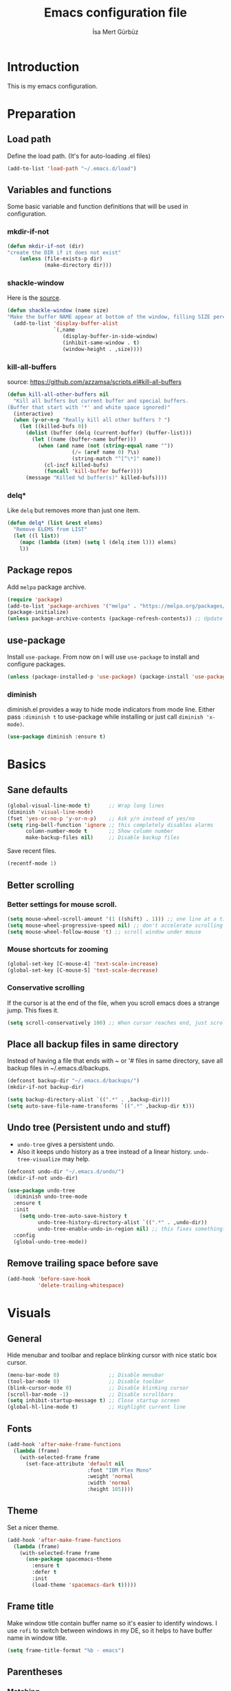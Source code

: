 #+TITLE: Emacs configuration file
#+AUTHOR: İsa Mert Gürbüz
#+BABEL: :cache yes
#+PROPERTY: header-args :tangle yes

* Introduction
This is my emacs configuration.
* Preparation
** Load path
Define the load path. (It's for auto-loading .el files)
#+BEGIN_SRC emacs-lisp
(add-to-list 'load-path "~/.emacs.d/load")
#+END_SRC
** Variables and functions
Some basic variable and function definitions that will be used in configuration.
*** mkdir-if-not
#+BEGIN_SRC emacs-lisp
(defun mkdir-if-not (dir)
"create the DIR if it does not exist"
    (unless (file-exists-p dir)
            (make-directory dir)))
#+END_SRC
*** shackle-window
Here is the [[https://www.reddit.com/r/emacs/comments/345vtl/make_helm_window_at_the_bottom_without_using_any/][source]].
#+BEGIN_SRC emacs-lisp
(defun shackle-window (name size)
"Make the buffer NAME appear at bottom of the window, filling SIZE percent of the window"
  (add-to-list 'display-buffer-alist
               `(,name
                  (display-buffer-in-side-window)
                  (inhibit-same-window . t)
                  (window-height . ,size))))
#+END_SRC
*** kill-all-buffers
source: https://github.com/azzamsa/scripts.el#kill-all-buffers
#+BEGIN_SRC emacs-lisp
(defun kill-all-other-buffers nil
  "Kill all buffers but current buffer and special buffers.
(Buffer that start with '*' and white space ignored)"
  (interactive)
  (when (y-or-n-p "Really kill all other buffers ? ")
    (let ((killed-bufs 0))
      (dolist (buffer (delq (current-buffer) (buffer-list)))
        (let ((name (buffer-name buffer)))
          (when (and name (not (string-equal name ""))
                     (/= (aref name 0) ?\s)
                     (string-match "^[^\*]" name))
            (cl-incf killed-bufs)
            (funcall 'kill-buffer buffer))))
      (message "Killed %d buffer(s)" killed-bufs))))
#+END_SRC
*** delq*
Like =delq= but removes more than just one item.
#+BEGIN_SRC emacs-lisp
(defun delq* (list &rest elems)
  "Remove ELEMS from LIST"
  (let ((l list))
    (mapc (lambda (item) (setq l (delq item l))) elems)
    l))
#+END_SRC
** Package repos
Add ~melpa~ package archive.
#+BEGIN_SRC emacs-lisp
(require 'package)
(add-to-list 'package-archives '("melpa" . "https://melpa.org/packages/"))
(package-initialize)
(unless package-archive-contents (package-refresh-contents)) ;; Update archives
#+END_SRC
** use-package
Install ~use-package~. From now on I will use ~use-package~ to install and configure packages.
#+BEGIN_SRC emacs-lisp
(unless (package-installed-p 'use-package) (package-install 'use-package))
#+END_SRC
*** diminish
diminish.el provides a way to hide mode indicators from mode line. Either pass ~:diminish t~ to use-package while installing or just call ~diminish 'x-mode)~.
#+BEGIN_SRC emacs-lisp
(use-package diminish :ensure t)
#+END_SRC
* Basics
** Sane defaults
#+BEGIN_SRC emacs-lisp
(global-visual-line-mode t)      ;; Wrap long lines
(diminish 'visual-line-mode)
(fset 'yes-or-no-p 'y-or-n-p)    ;; Ask y/n instead of yes/no
(setq ring-bell-function 'ignore ;; this completely disables alarms
      column-number-mode t       ;; Show column number
      make-backup-files nil)     ;; Disable backup files
#+END_SRC

Save recent files.
#+BEGIN_SRC emacs-lisp
(recentf-mode 1)
#+END_SRC
** Better scrolling
*** Better settings for mouse scroll.
#+BEGIN_SRC emacs-lisp
(setq mouse-wheel-scroll-amount '(1 ((shift) . 1))) ;; one line at a time
(setq mouse-wheel-progressive-speed nil) ;; don't accelerate scrolling
(setq mouse-wheel-follow-mouse 't) ;; scroll window under mouse
#+END_SRC
*** Mouse shortcuts for zooming
#+BEGIN_SRC emacs-lisp
(global-set-key [C-mouse-4] 'text-scale-increase)
(global-set-key [C-mouse-5] 'text-scale-decrease)
#+END_SRC
*** Conservative scrolling
If the cursor is at the end of the file, when you scroll emacs does a strange jump. This fixes it.
#+BEGIN_SRC emacs-lisp
(setq scroll-conservatively 100) ;; When cursor reaches end, just scroll line-by-line
#+END_SRC
** Place all backup files in same directory
Instead of having a file that ends with ~ or '# files in same directory, save all backup files in ~/.emacs.d/backups.
#+BEGIN_SRC emacs-lisp
(defconst backup-dir "~/.emacs.d/backups/")
(mkdir-if-not backup-dir)

(setq backup-directory-alist `((".*" . ,backup-dir)))
(setq auto-save-file-name-transforms `((".*" ,backup-dir t)))
#+END_SRC
** Undo tree (Persistent undo and stuff)
- ~undo-tree~ gives a persistent undo.
- Also it keeps undo history as a tree instead of a linear history. ~undo-tree-visualize~ may help.
#+BEGIN_SRC emacs-lisp
(defconst undo-dir "~/.emacs.d/undo/")
(mkdir-if-not undo-dir)

(use-package undo-tree
  :diminish undo-tree-mode
  :ensure t
  :init
    (setq undo-tree-auto-save-history t
          undo-tree-history-directory-alist `((".*" . ,undo-dir))
          undo-tree-enable-undo-in-region nil) ;; this fixes something?
  :config
  (global-undo-tree-mode))
#+END_SRC
** Remove trailing space before save
#+BEGIN_SRC emacs-lisp
(add-hook 'before-save-hook
          'delete-trailing-whitespace)
#+END_SRC
* Visuals
** General
Hide menubar and toolbar and replace blinking cursor with nice static box cursor.
#+BEGIN_SRC emacs-lisp
(menu-bar-mode 0)                ;; Disable menubar
(tool-bar-mode 0)                ;; Disable toolbar
(blink-cursor-mode 0)            ;; Disable blinking cursor
(scroll-bar-mode -1)             ;; Disable scrollbars
(setq inhibit-startup-message t) ;; Close startup screen
(global-hl-line-mode t)          ;; Highlight current line
#+END_SRC
** Fonts
#+BEGIN_SRC emacs-lisp
(add-hook 'after-make-frame-functions
  (lambda (frame)
    (with-selected-frame frame
      (set-face-attribute 'default nil
                          :font "IBM Plex Mono"
                          :weight 'normal
                          :width 'normal
                          :height 105))))
#+END_SRC
** Theme
Set a nicer theme.
#+BEGIN_SRC emacs-lisp
(add-hook 'after-make-frame-functions
  (lambda (frame)
    (with-selected-frame frame
      (use-package spacemacs-theme
        :ensure t
        :defer t
        :init
        (load-theme 'spacemacs-dark t)))))
#+END_SRC
** Frame title
Make window title contain buffer name so it's easier to identify windows. I use ~rofi~ to switch between windows in my DE, so it helps to have buffer name in window title.
#+BEGIN_SRC emacs-lisp
(setq frame-title-format "%b - emacs")
#+END_SRC
** Parentheses
*** Matching
Just enable parenthesis matching.
#+BEGIN_SRC emacs-lisp
(setq show-paren-style 'parenthesis)
(show-paren-mode 1)
#+END_SRC
*** Rainbow
Colors parantheses depending on their dept.
#+BEGIN_SRC emacs-lisp
(use-package rainbow-delimiters
  :ensure t
  :config
  (add-hook 'prog-mode-hook #'rainbow-delimiters-mode))
#+END_SRC
** 80 column line limit and trailing spaces
This code highlights the portion of line that exceeds 80 columns and trailing spaces.
#+BEGIN_SRC emacs-lisp
(setq whitespace-line-column 80)
(setq whitespace-style '(face empty tabs lines-tail trailing))
(setq whitespace-global-modes '(not org-mode markdown-mode)) ;; Disable in org-mode and markdown-mode
(global-whitespace-mode t)
(diminish 'global-whitespace-mode)
#+END_SRC
** Shackle windows
Make some temproary windows appear at bottom.
#+BEGIN_SRC emacs-lisp
(shackle-window "\\*Help\\*" 0.4)
(shackle-window "\\*Warnings*\\*" 0.2)
(shackle-window "\\*Backtrace*\\*" 0.4)
(shackle-window "\\*Flycheck.*" 0.4)
(shackle-window "\\*Org Src.*\\*" 0.4)
(shackle-window "\\*Agenda Commands\\*" 0.4)
(shackle-window "\\*Org Agenda\\*" 0.4)
(shackle-window "magit.*" 0.4)
#+END_SRC
** Spaces instead of tabs
#+BEGIN_SRC emacs-lisp
(setq-default tab-width 4)
(setq-default indent-tabs-mode nil)
#+END_SRC
* evil-mode
** Install
#+BEGIN_SRC emacs-lisp
(use-package evil
  :ensure t
  :init
  (setq evil-want-integration t
        evil-want-keybinding nil
        evil-want-C-u-scroll t)
  :config
  (evil-mode 1))
#+END_SRC
*** Install evil keybindings for other modes
#+BEGIN_SRC emacs-lisp
(use-package evil-collection
  :ensure t
  :init
  (evil-collection-init))
#+END_SRC
** evil-surround
#+BEGIN_SRC emacs-lisp
(use-package evil-surround
  :ensure t
  :init
  (global-evil-surround-mode 1))
#+END_SRC
** Visual line movement
To move between visual lines instead of real lines:
#+BEGIN_SRC emacs-lisp
(setq-default evil-cross-lines t) ;; Make horizontal movement cross lines
(define-key evil-normal-state-map (kbd "<remap> <evil-next-line>") 'evil-next-visual-line)
(define-key evil-normal-state-map (kbd "<remap> <evil-previous-line>") 'evil-previous-visual-line)
(define-key evil-motion-state-map (kbd "<remap> <evil-next-line>") 'evil-next-visual-line)
(define-key evil-motion-state-map (kbd "<remap> <evil-previous-line>") 'evil-previous-visual-line)
#+END_SRC
** Change cursor color according to mode
#+BEGIN_SRC emacs-lisp
(setq evil-normal-state-cursor '("green" box))
(setq evil-visual-state-cursor '("orange" box))
(setq evil-emacs-state-cursor '("red" box))
(setq evil-insert-state-cursor '("red" bar))
(setq evil-replace-state-cursor '("red" bar))
(setq evil-operator-state-cursor '("red" hollow))
#+END_SRC
* org-mode
** Better defaults
#+BEGIN_SRC emacs-lisp
(setq org-src-fontify-natively t) ;; Enable code highlighting in ~SRC~ blocks.
(setq org-ellipsis "..↯")         ;; Replace ... with ..↯ in collapsed sections
#+END_SRC
** Auto indent subsections
Automatically invoke ~org-indent-mode~ which gives nice little indentation under subsections. It makes reading easier.
#+BEGIN_SRC emacs-lisp
(add-hook 'org-mode-hook (lambda () (org-indent-mode t)) t) ;; FIXME: theme
(diminish 'org-indent-mode)
#+END_SRC
** Nice bullets
Make headings look better with nice bullets. It also adjusts the size of headings according to their level.
#+BEGIN_SRC emacs-lisp
(use-package org-bullets
  :ensure t
  :init
  (add-hook 'org-mode-hook (lambda () (org-bullets-mode t))))
#+END_SRC
** Babel
*** Load languages
These are the languages that can be run in codeblocks.
#+BEGIN_SRC emacs-lisp
(org-babel-do-load-languages
 'org-babel-load-languages
 '((scheme . t)
   (python . t)))
#+END_SRC
*** Don't ask permissions for evaluating code blocks
#+BEGIN_SRC emacs-lisp
(setq org-confirm-babel-evaluate nil)
#+END_SRC
*** Set default scheme implementation as ~guile~
#+BEGIN_SRC emacs-lisp
(use-package geiser
  :ensure t
  :init
  (setq geiser-default-implementation 'guile))
#+END_SRC
** Exports
#+BEGIN_SRC emacs-lisp
(use-package htmlize :ensure t)
#+END_SRC
** Helper functions
*** org-X-today
#+BEGIN_SRC emacs-lisp
(defun current-date nil
  (shell-command-to-string "sh -c 'echo -n $(date \"+%Y-%m-%d %a\")'"))

(defun insert-current-date nil
  (interactive)
  (insert (current-date)))

(defun org-x-today (x)
  (end-of-line)
  (newline)
  (insert (concat (upcase x) ": <" (current-date) ">")))

(defun org-deadline-today nil
  (interactive)
  (org-x-today "deadline"))

(defun org-schedule-today nil
  (interactive)
  (org-x-today "scheduled"))
#+END_SRC
** Agenda
   #+BEGIN_SRC emacs-lisp
(setq org-agenda-files '("~/Documents/notes/life.org"))

(setq org-agenda-use-time-grid t)
(setq org-agenda-time-grid '((weekly today require-timed remove-match)
                             (800 1000 1200 1400 1600 1800 2000 2200) "......" "----------------"))
   #+END_SRC
** todo keywords
#+BEGIN_SRC emacs-lisp
;; Add this to org files if you need:
;; #+TODO: TODO IN-PROGRESS WAITING DONE
;; OR
;; (setq org-todo-keywords
;;   '((sequence "TODO" "IN-PROGRESS" "WAITING" "DONE")))

(setq org-todo-keyword-faces
      '(("WAITING" . (:foreground "yellow" :weight bold))
        ("IN-PROGRESS" . (:foreground "magenta" :weight bold))))
#+END_SRC
* Other packages
** which-key
A package that shows key combinations. (for example press C-x and wait) It also works with ~evil-leader~, just press leader key and wait to see your options.
#+BEGIN_SRC emacs-lisp
(use-package which-key
  :ensure t
  :diminish which-key-mode
  :config
  (which-key-mode))
#+END_SRC
** goto-chg
#+BEGIN_SRC emacs-lisp
(use-package goto-chg
  :ensure t)
#+END_SRC
** eyebrowse/tabs
#+BEGIN_SRC emacs-lisp
(use-package eyebrowse
  :ensure t
  :diminish eyebrowse-mode
  :init
  (setq eyebrowse-new-workspace t)
  :config
  (progn
    (define-key eyebrowse-mode-map (kbd "M-1") 'eyebrowse-switch-to-window-config-1)
    (define-key eyebrowse-mode-map (kbd "M-2") 'eyebrowse-switch-to-window-config-2)
    (define-key eyebrowse-mode-map (kbd "M-3") 'eyebrowse-switch-to-window-config-3)
    (define-key eyebrowse-mode-map (kbd "M-4") 'eyebrowse-switch-to-window-config-4)
    (define-key eyebrowse-mode-map (kbd "M-5") 'eyebrowse-switch-to-window-config-5)
    (define-key evil-normal-state-map (kbd "M-.") 'eyebrowse-next-window-config)
    (define-key evil-normal-state-map (kbd "M-,") 'eyebrowse-prev-window-config)
    (eyebrowse-mode t)))
#+END_SRC
** key-chord
*** Install and configure
#+BEGIN_SRC emacs-lisp
(use-package key-chord
  :ensure t
  :diminish key-chord-mode
  :init
  (setq key-chord-one-key-delay 0.3    ;; 0.3 secons delay for hitting same key (eg. aa)
        key-chord-two-keys-delay 0.25) ;; delay hitting two different keys (eg. jk)
  :config
  (key-chord-mode 1))
#+END_SRC
*** Bindings
#+BEGIN_SRC emacs-lisp
(key-chord-define evil-insert-state-map "jk" 'evil-normal-state) ;; jk returns to norman mode, from insert mode
(key-chord-define evil-normal-state-map "ff" 'evil-toggle-fold) ;; ff toggles folding
#+END_SRC
** avy
avy is very similar to ~vim-easymotion~. It simply jumps to a visible text using a given char.
#+BEGIN_SRC emacs-lisp
(use-package avy
  :ensure t
  :init
  (setq avy-keys '(?q ?w ?e ?r ?a ?s ?d ?f ?j ?k ?l ?u ?i ?o ?p)))
#+END_SRC
*** Bindings
#+BEGIN_SRC emacs-lisp
(define-key evil-normal-state-map (kbd "s") 'avy-goto-char)   ;; Go to any char
(define-key evil-normal-state-map (kbd "S") 'avy-goto-word-1) ;; Go to beginning of a word
#+END_SRC
** helm
*** Enable and set defaults
#+BEGIN_SRC emacs-lisp
(use-package helm
  :ensure t
  :diminish helm-mode
  :init
  (setq helm-mode-fuzzy-match t
        helm-completion-in-region-fuzzy-match t
        helm-candidate-number-limit 100
        projectile-completion-system 'helm)
  :config
  (progn
    (helm-mode 1)
    (helm-adaptive-mode 1)
    (shackle-window "\\*helm*" 0.35))) ;; make helm windows appear at bottom
#+END_SRC
*** Better selection
Set ~<tab>~ and ~Alt-j~ for selecting next result and ~<backtab>~ and ~Alt-k~ for selecting previous result.
#+BEGIN_SRC emacs-lisp
(define-key helm-map (kbd "TAB") 'helm-next-line)
(define-key helm-map (kbd "<backtab>") 'helm-previous-line)
(define-key helm-map (kbd "M-j") 'helm-next-line)
(define-key helm-map (kbd "M-k") 'helm-previous-line)
#+END_SRC
** projectile
A project management tool. I set a project path below and make sure projectile scans that directory for projects.
#+BEGIN_SRC emacs-lisp
(use-package projectile
  :ensure t
  :diminish projectile-mode
  :init
  (setq projectile-completion-system 'helm
        projectile-enable-caching t
        projectile-project-search-path '("~/Workspace/projects")) ;; This may take more paths as argument
  :config
  (progn
    (projectile-discover-projects-in-search-path)
    (setq projectile-globally-ignored-files (append '("Cargo.lock"))
          projectile-globally-ignored-directories (append '(".stack-work" "target"))
          projectile-globally-ignored-file-suffixes (append '("~" ".rs.bk")))
    (projectile-mode)))
;; FIXME: ignored stuff still showing up in projectile-find-file
#+END_SRC
** flycheck
#+BEGIN_SRC emacs-lisp
(use-package flycheck
  :ensure t
  :init (global-flycheck-mode))

;; show errors in tooltip while hovering
(use-package flycheck-pos-tip
  :ensure t
  :config
  (with-eval-after-load 'flycheck (flycheck-pos-tip-mode)))
#+END_SRC
** company
*** Install and configure
#+BEGIN_SRC emacs-lisp
(use-package company
  :ensure t
  :init
  (setq company-selection-wrap-around t  ;; start completing after 1 char
        company-minimum-prefix-length 1) ;; return to first completion after the last one (cycles)
  :config
  (progn
    (add-hook 'after-init-hook 'global-company-mode)
    (company-tng-configure-default)))    ;; cycle trough suggestions using tab
#+END_SRC
*** quickhelp
Shows a nice tooltip while idling on a completion.
#+BEGIN_SRC emacs-lisp
(use-package company-quickhelp
  :ensure t
  :config
  (progn
    (company-quickhelp-mode))
    (eval-after-load 'company '(define-key company-active-map (kbd "M-p") 'company-quickhelp-manual-begin))) ;; Alt-p shows the popup manually
#+END_SRC
** TODO eshell
Get bash/fish aliases and update eshell aliases.
#+BEGIN_SRC emacs-lisp
(defun eshell-update-aliases-if-needed nil
  (interactive)
  (when (file-newer-than-file-p "~/.config/aliases" eshell-aliases-file)
      (progn
          (shell-command-to-string (concat "fish -c \"alias | sed 's/\\'//g; s/\\$/ \\$\\*/' > "
                                           eshell-aliases-file
                                           "\""))
          (eshell-read-aliases-list))))

(add-hook 'eshell-mode-hook 'eshell-update-aliases-if-needed)
#+END_SRC
** ispell
- Use =flyspell-mode= to start spell checking.
#+BEGIN_SRC emacs-lisp
(setq ispell-program-name "hunspell"
      ispell-local-dictionary "en_US"
      ispell-local-dictionary-alist
      '(("en_US" "[[:alpha:]]" "[^[:alpha:]]" "[']" nil ("-d" "en_US") nil utf-8)))

(add-hook 'org-mode-hook 'flyspell-mode)
(add-hook 'markdown-mode-hook 'flyspell-mode)
#+END_SRC
* Keybindings
- For leader key bindings, see: [[*evil-leader][evil-leader]]
- For key-chord  bindings, see: [[*Bindings][key-chord/bindings]]
- For avy        bindings, see: [[*Bindings][avy/bindings]]
** evil-leader
Enable leader key and bind some keys.
#+BEGIN_SRC emacs-lisp
(use-package evil-leader
  :ensure t
  :init
  (global-evil-leader-mode)
  :config
  (progn
    (evil-leader/set-leader "SPC")
    (evil-leader/set-key
      "SPC" 'helm-M-x
      "e" 'eval-last-sexp
      "g" 'projectile-find-file
      "RET" 'helm-mini)))
#+END_SRC
** Some general keybindings
| Key   | Action              |
|-------+---------------------|
| <ESC> | quit current action |
| C-s   | save buffer         |

#+BEGIN_SRC emacs-lisp
(global-set-key (kbd "<escape>") 'keyboard-escape-quit)
(global-set-key (kbd "C-s") 'save-buffer)

;; Replace isearch with helm-occur and helm-semantic
(evil-define-key 'normal 'global
  (kbd "/") 'helm-occur
  (kbd "?") 'helm-semantic-or-imenu
  (kbd "N") 'helm-resume
  (kbd "n") 'helm-resume
  (kbd "C-f") 'evil-search-forward
  (kbd "C-n") 'evil-search-next
  (kbd "C-p") 'evil-search-previous)
#+END_SRC
** Better split management
- A-- splits below, A-\ splits right.
- A-h,j,k,l to switch between splits.
- A-H,J,K,L shrink, enlarge split.
#+BEGIN_SRC emacs-lisp
(evil-define-key 'normal 'global
  (kbd "M-\\") 'split-window-right
  (kbd "M--") 'split-window-below
  (kbd "M-J") 'enlarge-window
  (kbd "M-K") 'shrink-window
  (kbd "M-L") 'enlarge-window-horizontally
  (kbd "M-H") 'shrink-window-horizontally)

;; This is needed to override other modes mappings
(define-minor-mode movement-map-mode
  "Overrides all major and minor mode keys" t)

(defvar movement-map (make-sparse-keymap "movement-map")
  "Override all major and minor mode keys")

(add-to-list 'emulation-mode-map-alists
  `((movement-map-mode . ,movement-map)))

(evil-define-key 'normal movement-map
  (kbd "M-j") 'evil-window-down
  (kbd "M-k") 'evil-window-up
  (kbd "M-h") 'evil-window-left
  (kbd "M-l") 'evil-window-right)

(evil-make-intercept-map movement-map)
#+END_SRC
** Move in insert mode
- Use A-h,j,k,l to move in insert mode.
- Some extra for ~eshell~:
  - A-j selects next matching input
  - A-k selects previous matching input
#+BEGIN_SRC emacs-lisp
(evil-define-key 'insert 'global
  (kbd "M-l") 'forward-char
  (kbd "M-h") 'backward-char
  (kbd "M-j") 'next-line
  (kbd "M-k") 'previous-line)

(evil-define-key 'insert eshell-mode-map
  (kbd "M-j") 'eshell-next-matching-input-from-input
  (kbd "M-k") 'eshell-previous-matching-input-from-input)

(evil-define-key 'insert geiser-repl-mode-map
  (kbd "M-j") 'comint-next-matching-input-from-input
  (kbd "M-k") 'comint-previous-matching-input-from-input)
#+END_SRC
** evil bindings for org-mode
#+BEGIN_SRC emacs-lisp
(evil-define-key 'normal org-mode-map
  "[" 'org-previous-visible-heading
  "]" 'org-next-visible-heading
  "-" 'org-cycle-list-bullet
  "H" 'org-shiftleft
  "J" 'org-shiftdown
  "K" 'org-shiftup
  "L" 'org-shiftright
  (kbd "M-H") 'org-shiftmetaleft
  (kbd "M-J") 'org-shiftmetadown
  (kbd "M-K") 'org-shiftmetaup
  (kbd "M-L") 'org-shiftmetaright

;; FIXME: M-h,j,k,l conflicts with split swithcing shourtcuts
;; so I just prefixed them with Hyper but this does not feel natural.
  (kbd "M-H-h") 'org-metaleft
  (kbd "M-H-j") 'org-metadown
  (kbd "M-H-k") 'org-metaup
  (kbd "M-H-l") 'org-metaright

  "t" 'org-todo
  "T" 'org-set-tags
  "E" 'org-ctrl-c-ctrl-c
  "O" 'org-open-at-point
  "Y" 'org-store-link)
#+END_SRC
** evil bindings for org-agenda
#+BEGIN_SRC emacs-lisp
(add-hook 'org-agenda-mode-hook
  (lambda ()
    (define-key org-agenda-mode-map "j" 'evil-next-line)
    (define-key org-agenda-mode-map "k" 'evil-previous-line)))
#+END_SRC
* Language specific
** git
#+BEGIN_SRC emacs-lisp
(use-package magit
  :ensure t)
#+END_SRC
** markdown
#+BEGIN_SRC emacs-lisp
(use-package markdown-mode
  :ensure t
  :mode
  (("README\\.md\\'" . gfm-mode)
   ("\\.md\\'" . markdown-mode)
   ("\\.markdown\\'" . markdown-mode))
  :init
  (setq markdown-command "multimarkdown")
  :config
  (evil-define-key 'normal markdown-mode-map
    (kbd "TAB") 'markdown-cycle
    (kbd "]") 'markdown-outline-next
    (kbd "[") 'markdown-outline-previous))
#+END_SRC
** python
#+BEGIN_SRC emacs-lisp
(use-package elpy
  :ensure t
  :init
  :config
  (progn
    (elpy-enable)
    (add-hook 'elpy-mode-hook (lambda nil (which-function-mode nil))) ;; This mode causes IPython to freeze
    (setq elpy-modules (delq* elpy-modules 'elpy-module-flymake 'elpy-modules-django))))
#+END_SRC
** haskell
#+BEGIN_SRC emacs-lisp
(use-package haskell-mode :ensure t)
(use-package flycheck-haskell
  :ensure t
  :config
  (add-hook 'haskell-mode-hook #'flycheck-haskell-setup))
#+END_SRC
** rust
#+BEGIN_SRC emacs-lisp
(use-package rust-mode :ensure t)
#+END_SRC
